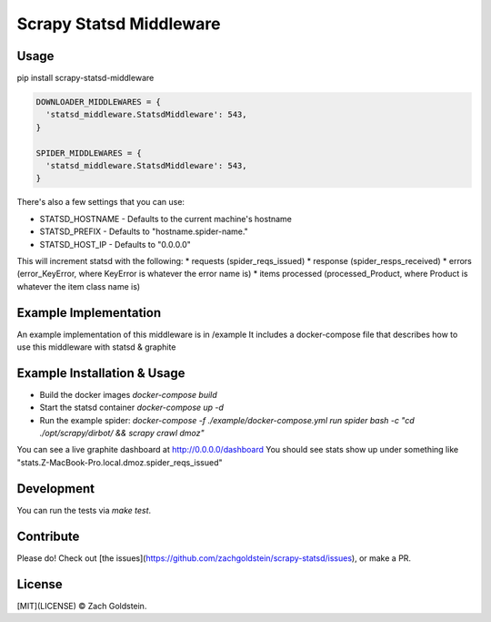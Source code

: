 ========================
Scrapy Statsd Middleware
========================

Usage
=====

pip install scrapy-statsd-middleware

.. code-block:: python

	DOWNLOADER_MIDDLEWARES = {
	  'statsd_middleware.StatsdMiddleware': 543,
	}
	
	SPIDER_MIDDLEWARES = {
	  'statsd_middleware.StatsdMiddleware': 543,
	}

There's also a few settings that you can use:

* STATSD_HOSTNAME - Defaults to the current machine's hostname
* STATSD_PREFIX - Defaults to "hostname.spider-name."
* STATSD_HOST_IP - Defaults to "0.0.0.0"

This will increment statsd with the following:
* requests (spider_reqs_issued)
* response (spider_resps_received)
* errors (error_KeyError, where KeyError is whatever the error name is)
* items processed (processed_Product, where Product is whatever the item class name is)

Example Implementation
======================

An example implementation of this middleware is in /example
It includes a docker-compose file that describes how to use this middleware with statsd & graphite


Example Installation & Usage
============================

* Build the docker images `docker-compose build`
* Start the statsd container `docker-compose up -d`
* Run the example spider: `docker-compose -f ./example/docker-compose.yml run spider bash -c "cd ./opt/scrapy/dirbot/ && scrapy crawl dmoz"`

You can see a live graphite dashboard at http://0.0.0.0/dashboard
You should see stats show up under something like "stats.Z-MacBook-Pro.local.dmoz.spider_reqs_issued"

Development
===========

You can run the tests via `make test`.

Contribute
==========

Please do! Check out [the issues](https://github.com/zachgoldstein/scrapy-statsd/issues), or make a PR.

License
=======

[MIT](LICENSE) © Zach Goldstein. 
